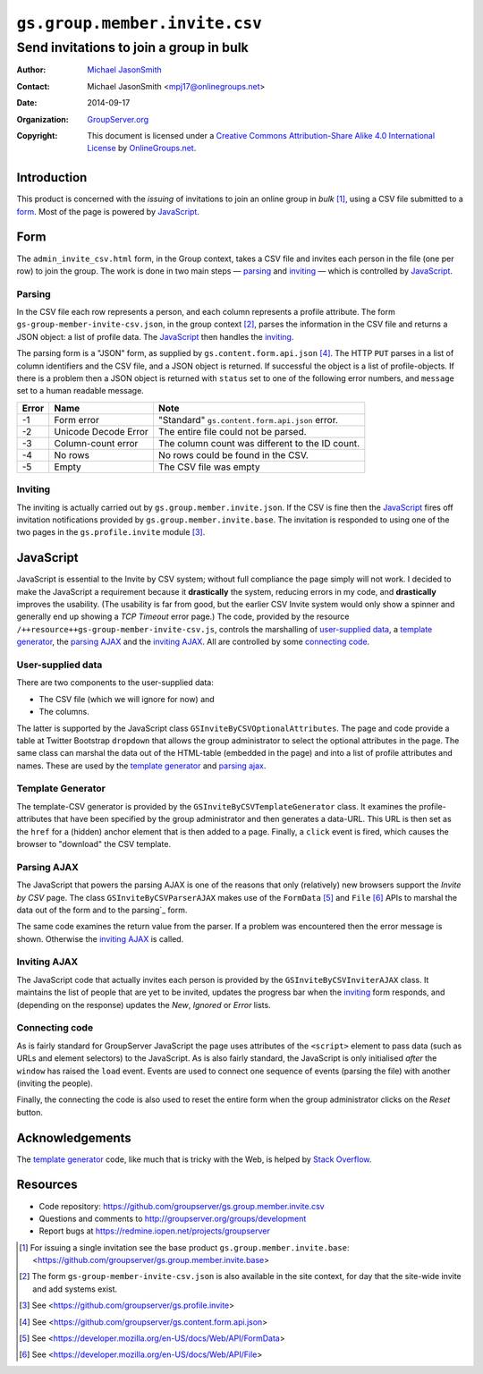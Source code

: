 ==============================
``gs.group.member.invite.csv``
==============================
~~~~~~~~~~~~~~~~~~~~~~~~~~~~~~~~~~~~~~~~
Send invitations to join a group in bulk
~~~~~~~~~~~~~~~~~~~~~~~~~~~~~~~~~~~~~~~~

:Author: `Michael JasonSmith`_
:Contact: Michael JasonSmith <mpj17@onlinegroups.net>
:Date: 2014-09-17
:Organization: `GroupServer.org`_
:Copyright: This document is licensed under a
  `Creative Commons Attribution-Share Alike 4.0 International License`_
  by `OnlineGroups.net`_.

..  _Creative Commons Attribution-Share Alike 4.0 International License:
    http://creativecommons.org/licenses/by-sa/4.0/

Introduction
============

This product is concerned with the *issuing* of invitations to
join an online group in *bulk* [#base]_, using a CSV file
submitted to a form_. Most of the page is powered by JavaScript_.

Form
====

The ``admin_invite_csv.html`` form, in the Group context, takes a
CSV file and invites each person in the file (one per row) to
join the group. The work is done in two main steps — parsing_ and
inviting_ — which is controlled by JavaScript_.

Parsing
-------

In the CSV file each row represents a person, and each column
represents a profile attribute. The form
``gs-group-member-invite-csv.json``, in the group context
[#context]_, parses the information in the CSV file and returns a
JSON object: a list of profile data. The JavaScript_ then handles
the inviting_.

The parsing form is a "JSON" form, as supplied by
``gs.content.form.api.json`` [#json]_. The HTTP ``PUT`` parses in
a list of column identifiers and the CSV file, and a JSON object
is returned. If successful the object is a list of
profile-objects. If there is a problem then a JSON object is
returned with ``status`` set to one of the following error
numbers, and ``message`` set to a human readable message.

=====  ======================  ===============================================
Error  Name                    Note
=====  ======================  ===============================================
-1     Form error              "Standard" ``gs.content.form.api.json`` error.
-2     Unicode Decode Error    The entire file could not be parsed.
-3     Column-count error      The column count was different to the ID count.
-4     No rows                 No rows could be found in the CSV.
-5     Empty                   The CSV file was empty
=====  ======================  ===============================================

Inviting
--------

The inviting is actually carried out by
``gs.group.member.invite.json``. If the CSV is fine then the
JavaScript_ fires off invitation notifications provided by
``gs.group.member.invite.base``. The invitation is responded to
using one of the two pages in the ``gs.profile.invite`` module
[#profile]_.

JavaScript
==========

JavaScript is essential to the Invite by CSV system; without full
compliance the page simply will not work. I decided to make the
JavaScript a requirement because it **drastically** the system,
reducing errors in my code, and **drastically** improves the
usability. (The usability is far from good, but the earlier CSV
Invite system would only show a spinner and generally end up
showing a *TCP Timeout* error page.) The code, provided by the
resource ``/++resource++gs-group-member-invite-csv.js``, controls
the marshalling of `user-supplied data`_, a `template
generator`_, the `parsing AJAX`_ and the `inviting AJAX`_. All
are controlled by some `connecting code`_.

User-supplied data
------------------

There are two components to the user-supplied data:

* The CSV file (which we will ignore for now) and
* The columns.

The latter is supported by the JavaScript class
``GSInviteByCSVOptionalAttributes``. The page and code provide a
table at Twitter Bootstrap ``dropdown`` that allows the group
administrator to select the optional attributes in the page. The
same class can marshal the data out of the HTML-table (embedded
in the page) and into a list of profile attributes and
names. These are used by the `template generator`_ and `parsing
ajax`_.

Template Generator
------------------

The template-CSV generator is provided by the
``GSInviteByCSVTemplateGenerator`` class. It examines the
profile-attributes that have been specified by the group
administrator and then generates a data-URL. This URL is then set
as the ``href`` for a (hidden) anchor element that is then added
to a page. Finally, a ``click`` event is fired, which causes the
browser to "download" the CSV template.

Parsing AJAX
------------

The JavaScript that powers the parsing AJAX is one of the reasons
that only (relatively) new browsers support the *Invite by CSV*
page. The class ``GSInviteByCSVParserAJAX`` makes use of the
``FormData`` [#formData]_ and ``File`` [#file]_ APIs to marshal
the data out of the form and to the parsing`_ form.

The same code examines the return value from the parser. If a
problem was encountered then the error message is
shown. Otherwise the `inviting AJAX`_ is called.

Inviting AJAX
-------------

The JavaScript code that actually invites each person is provided
by the ``GSInviteByCSVInviterAJAX`` class. It maintains the list
of people that are yet to be invited, updates the progress bar
when the inviting_ form responds, and (depending on the response)
updates the *New*, *Ignored* or *Error* lists.

Connecting code
---------------

As is fairly standard for GroupServer JavaScript the page uses
attributes of the ``<script>`` element to pass data (such as URLs
and element selectors) to the JavaScript. As is also fairly
standard, the JavaScript is only initialised *after* the
``window`` has raised the ``load`` event. Events are used to
connect one sequence of events (parsing the file) with another
(inviting the people).

Finally, the connecting the code is also used to reset the entire
form when the group administrator clicks on the *Reset* button.

Acknowledgements
================

The `template generator`_ code, like much that is tricky with the
Web, is helped by `Stack Overflow`_.

.. _Stack Overflow: http://stackoverflow.com/questions/17836273/

Resources
=========

- Code repository: https://github.com/groupserver/gs.group.member.invite.csv
- Questions and comments to http://groupserver.org/groups/development
- Report bugs at https://redmine.iopen.net/projects/groupserver

.. _GroupServer: http://groupserver.org/
.. _GroupServer.org: http://groupserver.org/
.. _OnlineGroups.Net: https://onlinegroups.net
.. _Michael JasonSmith: http://groupserver.org/p/mpj17

.. [#base] For issuing a single invitation see the base product
          ``gs.group.member.invite.base``:
          <https://github.com/groupserver/gs.group.member.invite.base>

.. [#context] The form ``gs-group-member-invite-csv.json`` is also
              available in the site context, for day that the site-wide
              invite and add systems exist.

.. [#profile] See
              <https://github.com/groupserver/gs.profile.invite>

.. [#json] See <https://github.com/groupserver/gs.content.form.api.json>

.. [#formData] See <https://developer.mozilla.org/en-US/docs/Web/API/FormData>

.. [#file] See <https://developer.mozilla.org/en-US/docs/Web/API/File>

..  LocalWords:  CSV html csv
